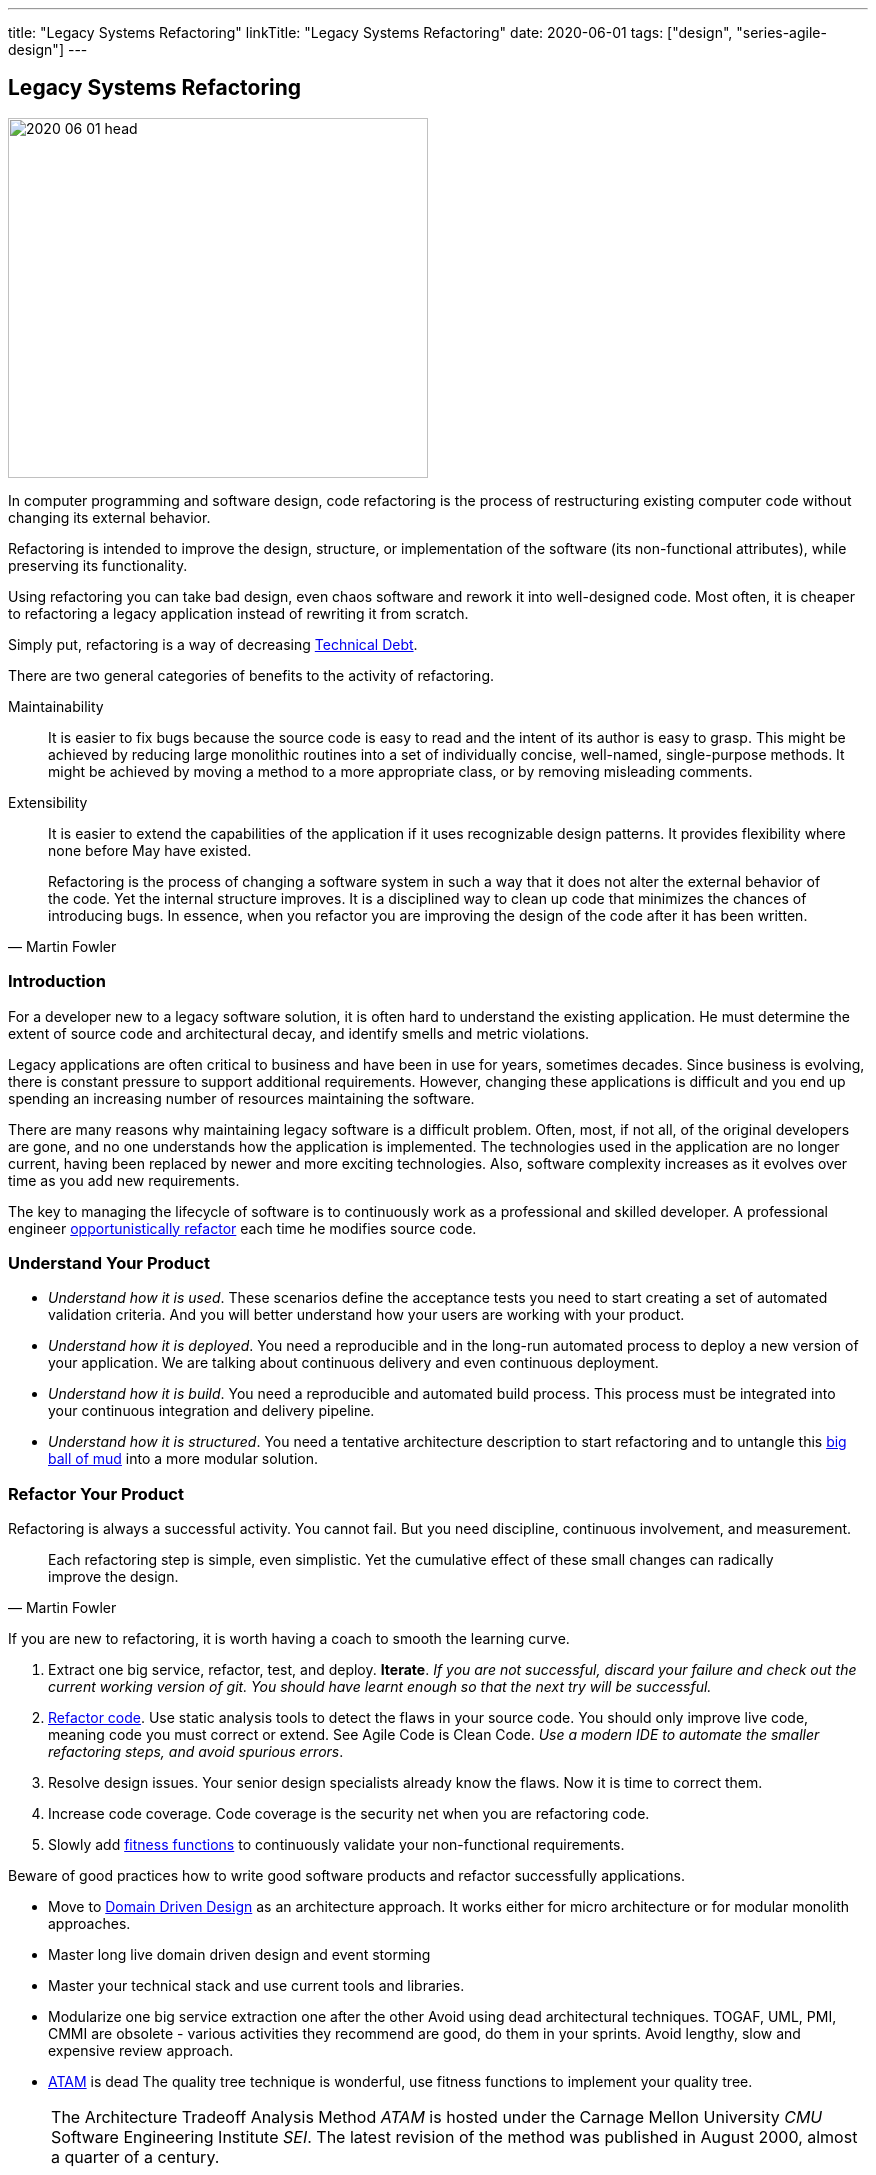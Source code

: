 ---
title: "Legacy Systems Refactoring"
linkTitle: "Legacy Systems Refactoring"
date: 2020-06-01
tags: ["design", "series-agile-design"]
---

== Legacy Systems Refactoring
:author: Marcel Baumann
:email: <marcel.baumann@tangly.net>
:homepage: https://www.tangly.net/
:company: https://www.tangly.net/[tangly llc]

image::2020-06-01-head.jpg[width=420,height=360,role=left]

In computer programming and software design, code refactoring is the process of restructuring existing computer code without changing its external behavior.

Refactoring is intended to improve the design, structure, or implementation of the software (its non-functional attributes), while preserving its functionality.

Using refactoring you can take bad design, even chaos software and rework it into well-designed code.
Most often, it is cheaper to refactoring a legacy application instead of rewriting it from scratch.

Simply put, refactoring is a way of decreasing https://en.wikipedia.org/wiki/Technical_debt[Technical Debt].

There are two general categories of benefits to the activity of refactoring.

Maintainability::
It is easier to fix bugs because the source code is easy to read and the intent of its author is easy to grasp.
This might be achieved by reducing large monolithic routines into a set of individually concise, well-named, single-purpose methods.
It might be achieved by moving a method to a more appropriate class, or by removing misleading comments.
Extensibility::
It is easier to extend the capabilities of the application if it uses recognizable design patterns.
It provides flexibility where none before May have existed.

[quote,Martin Fowler]
____
Refactoring is the process of changing a software system in such a way that it does not alter the external behavior of the code.
Yet the internal structure improves.
It is a disciplined way to clean up code that minimizes the chances of introducing bugs.
In essence, when you refactor you are improving the design of the code after it has been written.
____

=== Introduction

For a developer new to a legacy software solution, it is often hard to understand the existing application.
He must determine the extent of source code and architectural decay, and identify smells and metric violations.

Legacy applications are often critical to business and have been in use for years, sometimes decades.
Since business is evolving, there is constant pressure to support additional requirements.
However, changing these applications is difficult and you end up spending an increasing number of resources maintaining the software.

There are many reasons why maintaining legacy software is a difficult problem.
Often, most, if not all, of the original developers are gone, and no one understands how the application is implemented.
The technologies used in the application are no longer current, having been replaced by newer and more exciting technologies.
Also, software complexity increases as it evolves over time as you add new requirements.

The key to managing the lifecycle of software is to continuously work as a professional and skilled developer.
A professional engineer https://martinfowler.com/bliki/OpportunisticRefactoring.html[opportunistically refactor] each time he modifies source code.

=== Understand Your Product

* _Understand how it is used_.
These scenarios define the acceptance tests you need to start creating a set of automated validation criteria.
And you will better understand how your users are working with your product.
* _Understand how it is deployed_.
You need a reproducible and in the long-run automated process to deploy a new version of your application.
We are talking about continuous delivery and even continuous deployment.
* _Understand how it is build_.
You need a reproducible and automated build process.
This process must be integrated into your continuous integration and delivery pipeline.
* _Understand how it is structured_.
You need a tentative architecture description to start refactoring and to untangle this https://en.wikipedia.org/wiki/Big_ball_of_mud[big ball of mud] into a more modular solution.

=== Refactor Your Product

Refactoring is always a successful activity.
You cannot fail.
But you need discipline, continuous involvement, and measurement.

[quote,Martin Fowler]
____
Each refactoring step is simple, even simplistic.
Yet the cumulative effect of these small changes can radically improve the design.
____

If you are new to refactoring, it is worth having a coach to smooth the learning curve.

. Extract one big service, refactor, test, and deploy.
*Iterate*.
_If you are not successful, discard your failure and check out the current working version of git.
You should have learnt enough so that the next try will be successful._
. https://refactoring.com/[Refactor code].
Use static analysis tools to detect the flaws in your source code.
You should only improve live code, meaning code you must correct or extend.
See Agile Code is Clean Code.
_Use a modern IDE to automate the smaller refactoring steps, and avoid spurious errors_.
. Resolve design issues.
Your senior design specialists already know the flaws.
Now it is time to correct them.
. Increase code coverage.
Code coverage is the security net when you are refactoring code.
. Slowly add https://www.thoughtworks.com/insights/articles/fitness-function-driven-development[fitness functions] to continuously validate your non-functional requirements.

Beware of good practices how to write good software products and refactor successfully applications.

* Move to https://en.wikipedia.org/wiki/Domain-driven_design[Domain Driven Design] as an architecture approach.
It works either for micro architecture or for modular monolith approaches.
* Master long live domain driven design and event storming
* Master your technical stack and use current tools and libraries.
* Modularize one big service extraction one after the other Avoid using dead architectural techniques.
TOGAF, UML, PMI, CMMI are obsolete - various activities they recommend are good, do them in your sprints.
Avoid lengthy, slow and expensive review approach.
* https://en.wikipedia.org/wiki/Architecture_tradeoff_analysis_method[ATAM] is dead The quality tree technique is wonderful, use fitness functions to implement your quality tree.

[NOTE]
====
The Architecture Tradeoff Analysis Method _ATAM_ is hosted under the Carnage Mellon University _CMU_ Software Engineering Institute _SEI_.
The latest revision of the method was published in August 2000, almost a quarter of a century.

The approach relies heavily on human review activities.
The execution of these tasks is expensive and slow.
The time horizon of an ATAM review is between one and two weeks.
The results are heavily document centric.
No formal or programmatic validation of the findings are usually provided.

This process is too slow in the context of a DevOps or Scrum development approach.
Agile product development wants to deliver updates with a hourly or daily rhythm.
====

If you are running legacy technology, this not only becomes a threat to your business but also to your hiring and employer branding efforts.
As fewer and fewer programmers and operation managers will have the knowledge of those systems, you’ll face a dwindling talent pool.

=== Ameliorate Your Process

Applications do not degrade to legacy or geriatric systems overnight.
The organization and development group failed to work professionally over years before the product was ultimately doomed.

[quote,Joshua Kerievsky,Refactoring to Patterns]
____
By continuously improving the design of code, we make it easier and easier to work with.
This is in sharp contrast to what typically happens: little refactoring and a great deal of attention paid to expediently adding new features.
If you get into the hygienic habit of refactoring continuously, you'll find that it is easier to extend and maintain code.
____

You must establish a culture of professional software development.
Professional software developers write code which is maintainable and legible.
Only unprofessional organizations create legacy applications.

Embrace software craftsmanship.
All your developers should have formal software development training and frequent training in new approaches and techniques.
They read consistently books.
Is it not that you expect from your physician or the pilot of the plane you are taking?

=== Agile Architecture Series

The agile architecture track contains the following blogs

. link:../../2019/agile-architecture-principles[Agile Architecture Principles]
. link:../../2019/agile-code-is-clean-code[Agile Code is Clean Code!]
. link:../../2019/agile-architecture-within-scrum/[Agile Architecture within Scrum]
. link:../../2020/agile-component-design[Agile Component Design]
. link:../../2020/legacy-systems-refactoring[Legacy Systems Refactoring]
. link:../../2020/how-agile-collaborators-learn[How Agile Collaborators Learn]

We also published our https://www.tangly.net/insights/continuous-learning/agile-architecture-course[agile architecture course] (3 ECTS) used for teaching computer science students at bachelor level at Swiss technical universities.
